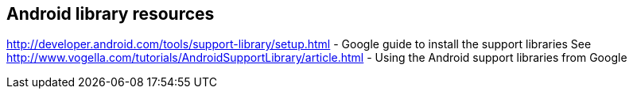 == Android library resources
	
http://developer.android.com/tools/support-library/setup.html - Google guide to install the support libraries
See http://www.vogella.com/tutorials/AndroidSupportLibrary/article.html - Using the Android support libraries from Google
